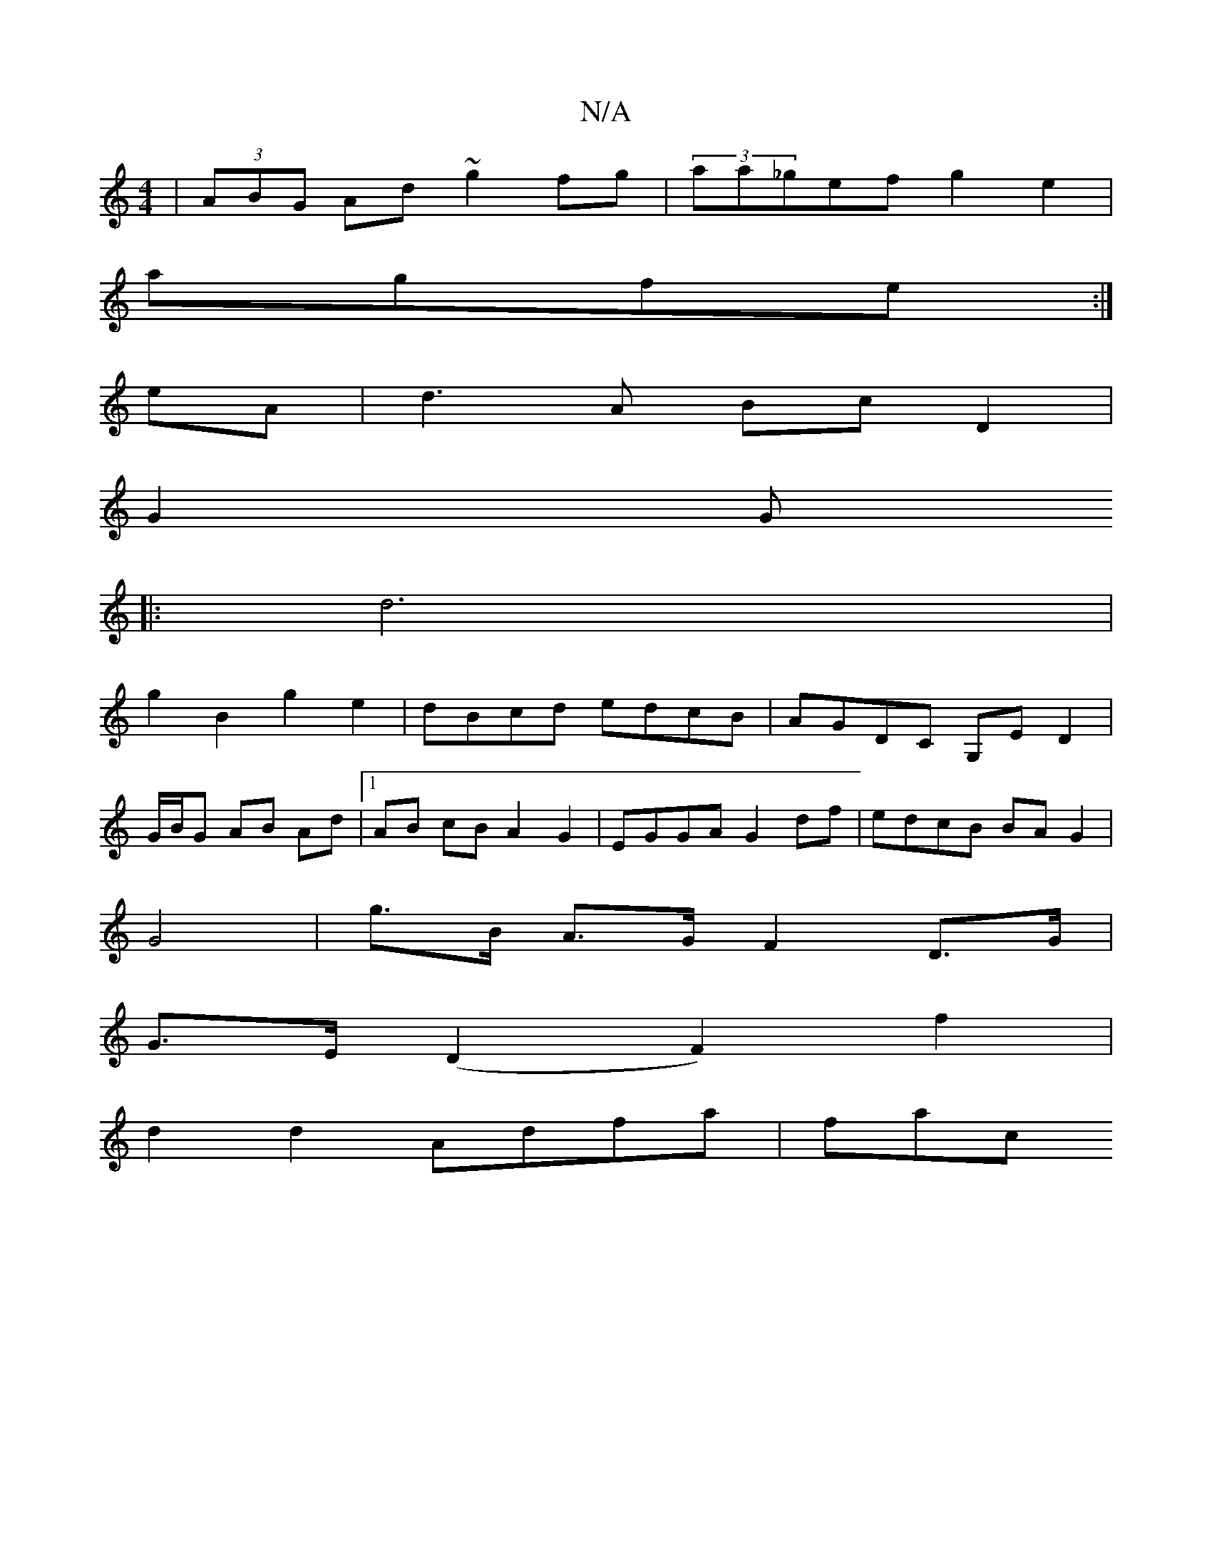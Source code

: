 X:1
T:N/A
M:4/4
R:N/A
K:Cmajor
|(3ABG Ad ~g2fg|(3aa_gef g2e2|
agfe :|
eA|d3 A Bc D2|
G2 G
|: d6 |
g2 B2 g2 e2| dBcd edcB|AGDC G,ED2|
G/B/G AB Ad |1 AB cB A2 G2|EGGA G2df|edcB BAG2|
G4-| g>B A>G F2D>G|
G>E (D2 F2) f2|
d2 d2 Adfa|fac